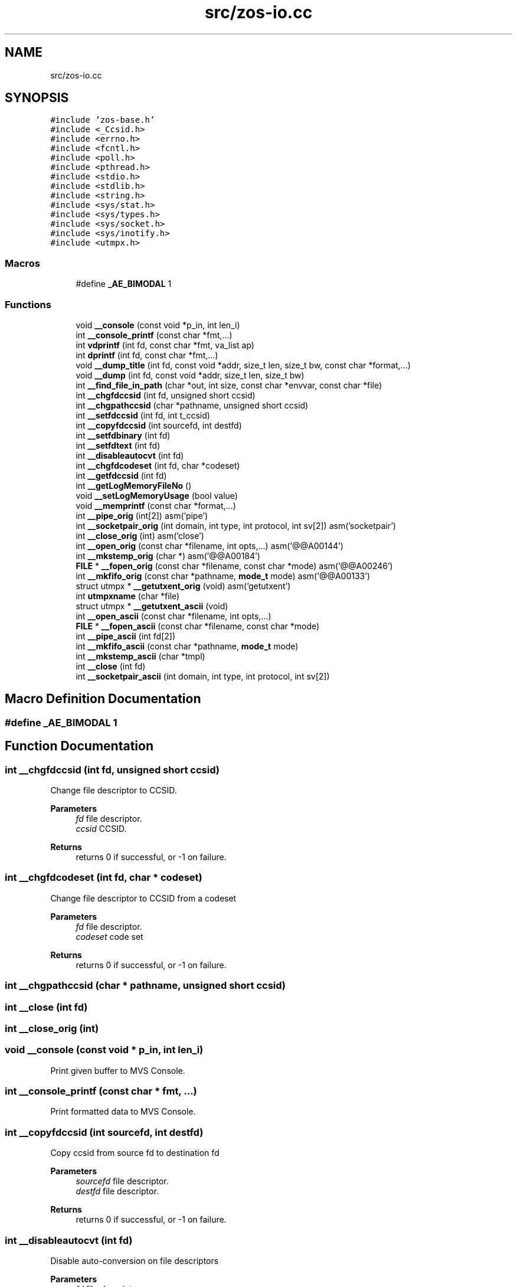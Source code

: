 .TH "src/zos-io.cc" 3 "zoslib" \" -*- nroff -*-
.ad l
.nh
.SH NAME
src/zos-io.cc
.SH SYNOPSIS
.br
.PP
\fC#include 'zos\-base\&.h'\fP
.br
\fC#include <_Ccsid\&.h>\fP
.br
\fC#include <errno\&.h>\fP
.br
\fC#include <fcntl\&.h>\fP
.br
\fC#include <poll\&.h>\fP
.br
\fC#include <pthread\&.h>\fP
.br
\fC#include <stdio\&.h>\fP
.br
\fC#include <stdlib\&.h>\fP
.br
\fC#include <string\&.h>\fP
.br
\fC#include <sys/stat\&.h>\fP
.br
\fC#include <sys/types\&.h>\fP
.br
\fC#include <sys/socket\&.h>\fP
.br
\fC#include <sys/inotify\&.h>\fP
.br
\fC#include <utmpx\&.h>\fP
.br

.SS "Macros"

.in +1c
.ti -1c
.RI "#define \fB_AE_BIMODAL\fP   1"
.br
.in -1c
.SS "Functions"

.in +1c
.ti -1c
.RI "void \fB__console\fP (const void *p_in, int len_i)"
.br
.ti -1c
.RI "int \fB__console_printf\fP (const char *fmt,\&.\&.\&.)"
.br
.ti -1c
.RI "int \fBvdprintf\fP (int fd, const char *fmt, va_list ap)"
.br
.ti -1c
.RI "int \fBdprintf\fP (int fd, const char *fmt,\&.\&.\&.)"
.br
.ti -1c
.RI "void \fB__dump_title\fP (int fd, const void *addr, size_t len, size_t bw, const char *format,\&.\&.\&.)"
.br
.ti -1c
.RI "void \fB__dump\fP (int fd, const void *addr, size_t len, size_t bw)"
.br
.ti -1c
.RI "int \fB__find_file_in_path\fP (char *out, int size, const char *envvar, const char *file)"
.br
.ti -1c
.RI "int \fB__chgfdccsid\fP (int fd, unsigned short ccsid)"
.br
.ti -1c
.RI "int \fB__chgpathccsid\fP (char *pathname, unsigned short ccsid)"
.br
.ti -1c
.RI "int \fB__setfdccsid\fP (int fd, int t_ccsid)"
.br
.ti -1c
.RI "int \fB__copyfdccsid\fP (int sourcefd, int destfd)"
.br
.ti -1c
.RI "int \fB__setfdbinary\fP (int fd)"
.br
.ti -1c
.RI "int \fB__setfdtext\fP (int fd)"
.br
.ti -1c
.RI "int \fB__disableautocvt\fP (int fd)"
.br
.ti -1c
.RI "int \fB__chgfdcodeset\fP (int fd, char *codeset)"
.br
.ti -1c
.RI "int \fB__getfdccsid\fP (int fd)"
.br
.ti -1c
.RI "int \fB__getLogMemoryFileNo\fP ()"
.br
.ti -1c
.RI "void \fB__setLogMemoryUsage\fP (bool value)"
.br
.ti -1c
.RI "void \fB__memprintf\fP (const char *format,\&.\&.\&.)"
.br
.ti -1c
.RI "int \fB__pipe_orig\fP (int[2]) asm('pipe')"
.br
.ti -1c
.RI "int \fB__socketpair_orig\fP (int domain, int type, int protocol, int sv[2]) asm('socketpair')"
.br
.ti -1c
.RI "int \fB__close_orig\fP (int) asm('close')"
.br
.ti -1c
.RI "int \fB__open_orig\fP (const char *filename, int opts,\&.\&.\&.) asm('@@A00144')"
.br
.ti -1c
.RI "int \fB__mkstemp_orig\fP (char *) asm('@@A00184')"
.br
.ti -1c
.RI "\fBFILE\fP * \fB__fopen_orig\fP (const char *filename, const char *mode) asm('@@A00246')"
.br
.ti -1c
.RI "int \fB__mkfifo_orig\fP (const char *pathname, \fBmode_t\fP mode) asm('@@A00133')"
.br
.ti -1c
.RI "struct utmpx * \fB__getutxent_orig\fP (void) asm('getutxent')"
.br
.ti -1c
.RI "int \fButmpxname\fP (char *file)"
.br
.ti -1c
.RI "struct utmpx * \fB__getutxent_ascii\fP (void)"
.br
.ti -1c
.RI "int \fB__open_ascii\fP (const char *filename, int opts,\&.\&.\&.)"
.br
.ti -1c
.RI "\fBFILE\fP * \fB__fopen_ascii\fP (const char *filename, const char *mode)"
.br
.ti -1c
.RI "int \fB__pipe_ascii\fP (int fd[2])"
.br
.ti -1c
.RI "int \fB__mkfifo_ascii\fP (const char *pathname, \fBmode_t\fP mode)"
.br
.ti -1c
.RI "int \fB__mkstemp_ascii\fP (char *tmpl)"
.br
.ti -1c
.RI "int \fB__close\fP (int fd)"
.br
.ti -1c
.RI "int \fB__socketpair_ascii\fP (int domain, int type, int protocol, int sv[2])"
.br
.in -1c
.SH "Macro Definition Documentation"
.PP 
.SS "#define _AE_BIMODAL   1"

.SH "Function Documentation"
.PP 
.SS "int __chgfdccsid (int fd, unsigned short ccsid)"
Change file descriptor to CCSID\&. 
.PP
\fBParameters\fP
.RS 4
\fIfd\fP file descriptor\&. 
.br
\fIccsid\fP CCSID\&. 
.RE
.PP
\fBReturns\fP
.RS 4
returns 0 if successful, or -1 on failure\&. 
.RE
.PP

.SS "int __chgfdcodeset (int fd, char * codeset)"
Change file descriptor to CCSID from a codeset 
.PP
\fBParameters\fP
.RS 4
\fIfd\fP file descriptor\&. 
.br
\fIcodeset\fP code set 
.RE
.PP
\fBReturns\fP
.RS 4
returns 0 if successful, or -1 on failure\&. 
.RE
.PP

.SS "int __chgpathccsid (char * pathname, unsigned short ccsid)"

.SS "int __close (int fd)"

.SS "int __close_orig (int)"

.SS "void __console (const void * p_in, int len_i)"
Print given buffer to MVS Console\&. 
.SS "int __console_printf (const char * fmt,  \&.\&.\&.)"
Print formatted data to MVS Console\&. 
.SS "int __copyfdccsid (int sourcefd, int destfd)"
Copy ccsid from source fd to destination fd 
.PP
\fBParameters\fP
.RS 4
\fIsourcefd\fP file descriptor\&. 
.br
\fIdestfd\fP file descriptor\&. 
.RE
.PP
\fBReturns\fP
.RS 4
returns 0 if successful, or -1 on failure\&. 
.RE
.PP

.SS "int __disableautocvt (int fd)"
Disable auto-conversion on file descriptors 
.PP
\fBParameters\fP
.RS 4
\fIfd\fP file descriptor\&. 
.RE
.PP
\fBReturns\fP
.RS 4
returns 0 if successful, or -1 on failure\&. 
.RE
.PP

.SS "void __dump (int fd, const void * addr, size_t len, size_t bw)"
Dump to console\&. 
.SS "void __dump_title (int fd, const void * addr, size_t len, size_t bw, const char * format,  \&.\&.\&.)"
Dump title to console\&. 
.SS "int __find_file_in_path (char * out, int size, const char * envvar, const char * file)"
Finds file in a given path 
.PP
\fBParameters\fP
.RS 4
\fIout\fP Found path string 
.br
\fIsize\fP Max size of path string 
.br
\fIenvar\fP Environment variable to search 
.br
\fIfile\fP file to search 
.RE
.PP
\fBReturns\fP
.RS 4
returns non-zero if successful, 0 if not found\&. 
.RE
.PP

.SS "\fBFILE\fP * __fopen_ascii (const char * filename, const char * mode)"
Same as C open but tags new files as ASCII (819) 
.SS "\fBFILE\fP * __fopen_orig (const char * filename, const char * mode)"

.SS "int __getfdccsid (int fd)"
Get file descriptor CCSID\&. 
.PP
\fBParameters\fP
.RS 4
\fIfd\fP file descriptor\&. 
.RE
.PP
\fBReturns\fP
.RS 4
returns file descriptors ccsid\&. 
.RE
.PP

.SS "int __getLogMemoryFileNo ()"
Returns the fileno to which memory diagnostics is written (use for instance in a \fC__display_backtrace(__getLogMemoryFileNo());\fP call)\&. 
.SS "struct utmpx * __getutxent_ascii (void)"

.SS "struct utmpx * __getutxent_orig (void)"

.SS "void __memprintf (const char * format,  \&.\&.\&.)"
Logs memory allocation and release to the file name specified in the environment variable zoslib_config_t\&.MEMORY_USAGE_LOG_FILE_ENVAR\&. 
.PP
\fBParameters\fP
.RS 4
\fIsame\fP as C's printf() parameters 
.RE
.PP

.SS "int __mkfifo_ascii (const char * pathname, \fBmode_t\fP mode)"
Same as C mkfifo but tags FIFO special files as ASCII (819) 
.SS "int __mkfifo_orig (const char * pathname, \fBmode_t\fP mode)"

.SS "int __mkstemp_ascii (char * tmpl)"

.SS "int __mkstemp_orig (char *)"

.SS "int __open_ascii (const char * filename, int opts,  \&.\&.\&.)"
Same as C open but tags new files as ASCII (819) 
.SS "int __open_orig (const char * filename, int opts,  \&.\&.\&.)"

.SS "int __pipe_ascii (int fd[2])"

.SS "int __pipe_orig (int[2])"

.SS "int __setfdbinary (int fd)"
Change file descriptor to binary 
.PP
\fBParameters\fP
.RS 4
\fIfd\fP file descriptor\&. 
.RE
.PP
\fBReturns\fP
.RS 4
returns 0 if successful, or -1 on failure\&. 
.RE
.PP

.SS "int __setfdccsid (int fd, int t_ccsid)"
Set file descriptor to the provided CCSID\&. 
.PP
\fBParameters\fP
.RS 4
\fIfd\fP file descriptor\&. 
.br
\fIt_ccsid\fP CCSID\&. 
.RE
.PP
\fBReturns\fP
.RS 4
returns 0 if successful, or -1 on failure\&. 
.RE
.PP

.SS "int __setfdtext (int fd)"
Change file descriptor to text (819 or controlled via envar) 
.PP
\fBParameters\fP
.RS 4
\fIfd\fP file descriptor\&. 
.RE
.PP
\fBReturns\fP
.RS 4
returns 0 if successful, or -1 on failure\&. 
.RE
.PP

.SS "void __setLogMemoryUsage (bool value)\fC [extern]\fP"

.SS "int __socketpair_ascii (int domain, int type, int protocol, int sv[2])"

.SS "int __socketpair_orig (int domain, int type, int protocol, int sv[2])"

.SS "int dprintf (int fd, const char * fmt,  \&.\&.\&.)"
Debug Printf\&. 
.PP
\fBReturns\fP
.RS 4
returns total number of bytes written to file descriptor 
.RE
.PP

.SS "int utmpxname (char * file)"

.SS "int vdprintf (int fd, const char * fmt, va_list ap)"
Variadic Debug Printf\&. 
.PP
\fBReturns\fP
.RS 4
returns total number of bytes written to file descriptor 
.RE
.PP

.SH "Author"
.PP 
Generated automatically by Doxygen for zoslib from the source code\&.
